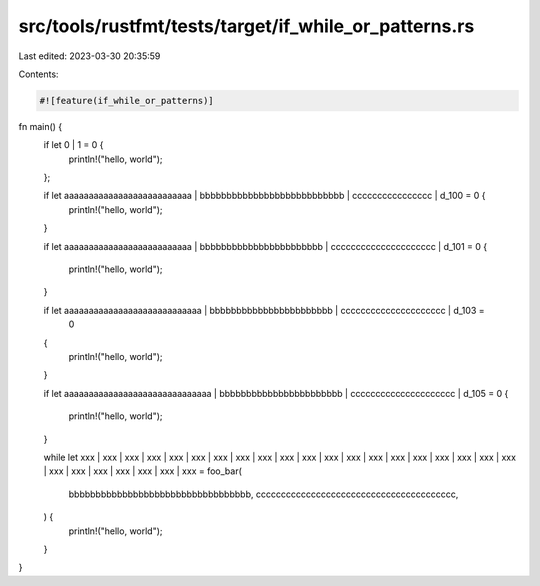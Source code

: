 src/tools/rustfmt/tests/target/if_while_or_patterns.rs
======================================================

Last edited: 2023-03-30 20:35:59

Contents:

.. code-block:: rs

    #![feature(if_while_or_patterns)]

fn main() {
    if let 0 | 1 = 0 {
        println!("hello, world");
    };

    if let aaaaaaaaaaaaaaaaaaaaaaaaaa | bbbbbbbbbbbbbbbbbbbbbbbbbbb | cccccccccccccccc | d_100 = 0 {
        println!("hello, world");
    }

    if let aaaaaaaaaaaaaaaaaaaaaaaaaa | bbbbbbbbbbbbbbbbbbbbbbb | ccccccccccccccccccccc | d_101 = 0
    {
        println!("hello, world");
    }

    if let aaaaaaaaaaaaaaaaaaaaaaaaaaaa | bbbbbbbbbbbbbbbbbbbbbbb | ccccccccccccccccccccc | d_103 =
        0
    {
        println!("hello, world");
    }

    if let aaaaaaaaaaaaaaaaaaaaaaaaaaaaaa
    | bbbbbbbbbbbbbbbbbbbbbbb
    | ccccccccccccccccccccc
    | d_105 = 0
    {
        println!("hello, world");
    }

    while let xxx | xxx | xxx | xxx | xxx | xxx | xxx | xxx | xxx | xxx | xxx | xxx | xxx | xxx
    | xxx | xxx | xxx | xxx | xxx | xxx | xxx | xxx | xxx | xxx | xxx | xxx | xxx = foo_bar(
        bbbbbbbbbbbbbbbbbbbbbbbbbbbbbbbbbb,
        cccccccccccccccccccccccccccccccccccccccc,
    ) {
        println!("hello, world");
    }
}


